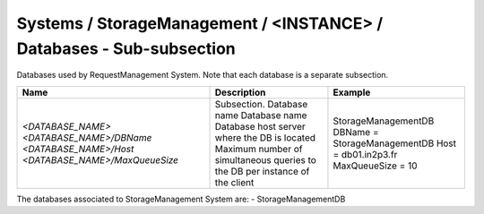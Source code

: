Systems / StorageManagement / <INSTANCE> / Databases - Sub-subsection
=======================================================================

Databases used by RequestManagement System. Note that each database is a separate subsection.

+--------------------------------+----------------------------------------------+--------------------------------+
| **Name**                       | **Description**                              | **Example**                    |
+--------------------------------+----------------------------------------------+--------------------------------+
| *<DATABASE_NAME>*              | Subsection. Database name                    | StorageManagementDB            |
| *<DATABASE_NAME>/DBName*       | Database name                                | DBName = StorageManagementDB   |
| *<DATABASE_NAME>/Host*         | Database host server where the DB is located | Host = db01.in2p3.fr           |
| *<DATABASE_NAME>/MaxQueueSize* | Maximum number of simultaneous queries to    | MaxQueueSize = 10              |
|                                | the DB per instance of the client            |                                |
+--------------------------------+----------------------------------------------+--------------------------------+

The databases associated to StorageManagement System are:
- StorageManagementDB